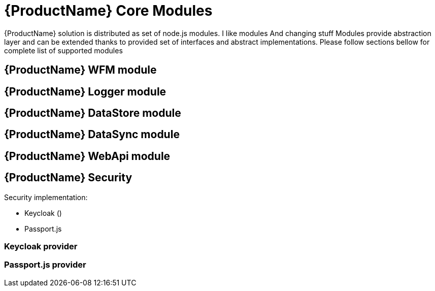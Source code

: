 = {ProductName} Core Modules

{ProductName} solution is distributed as set of node.js modules.
I like modules
And changing stuff
Modules provide abstraction layer and can be extended thanks to provided set of interfaces and abstract implementations.
Please follow sections bellow for complete list of supported modules

== {ProductName} WFM module

== {ProductName} Logger module

== {ProductName} DataStore module

== {ProductName} DataSync module

== {ProductName} WebApi module

== {ProductName} Security

Security implementation:

 * Keycloak ()
 * Passport.js

=== Keycloak provider 

=== Passport.js provider